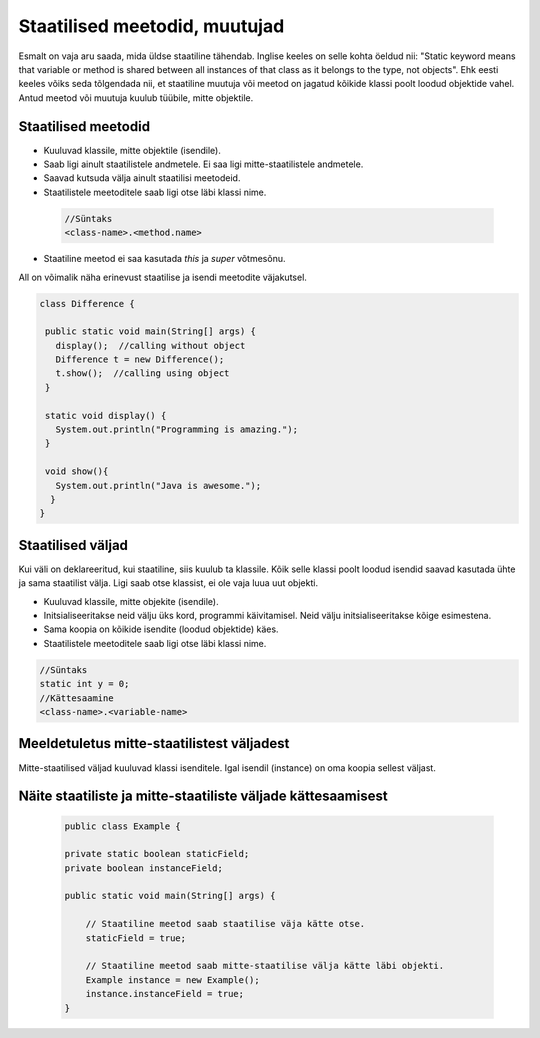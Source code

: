 Staatilised meetodid, muutujad
===========================================

Esmalt on vaja aru saada, mida üldse staatiline tähendab. Inglise keeles on selle kohta öeldud nii: "Static keyword means that variable or method is shared between all instances of that class as it belongs to the type, not objects". Ehk eesti keeles võiks seda tõlgendada nii, et staatiline muutuja või meetod on jagatud kõikide klassi poolt loodud objektide vahel. Antud meetod või muutuja kuulub tüübile, mitte objektile.

Staatilised meetodid
----------------------

- Kuuluvad klassile, mitte objektile (isendile).
- Saab ligi ainult staatilistele andmetele. Ei saa ligi mitte-staatilistele andmetele.
- Saavad kutsuda välja ainult staatilisi meetodeid.
- Staatilistele meetoditele saab ligi otse läbi klassi nime.

 .. code-block:: java

    //Süntaks
    <class-name>.<method.name>

- Staatiline meetod ei saa kasutada *this* ja *super* võtmesõnu.

All on võimalik näha erinevust staatilise ja isendi meetodite väjakutsel.
 
 
.. code-block:: java

 class Difference {
 
  public static void main(String[] args) {
    display();  //calling without object
    Difference t = new Difference();
    t.show();  //calling using object
  }
 
  static void display() {
    System.out.println("Programming is amazing.");
  }
 
  void show(){
    System.out.println("Java is awesome.");
   }
 }

Staatilised väljad
-------------------

Kui väli on deklareeritud, kui staatiline, siis kuulub ta klassile. Kõik selle klassi poolt loodud isendid saavad kasutada ühte ja sama staatilist välja. Ligi saab otse klassist, ei ole vaja luua uut objekti.

- Kuuluvad klassile, mitte objekite (isendile).
- Initsialiseeritakse neid välju üks kord, programmi käivitamisel. Neid välju initsialiseeritakse kõige esimestena.
- Sama koopia on kõikide isendite (loodud objektide) käes.
- Staatilistele meetoditele saab ligi otse läbi klassi nime.

.. code-block:: java

    //Süntaks
    static int y = 0;
    //Kättesaamine
    <class-name>.<variable-name>
   


Meeldetuletus mitte-staatilistest väljadest
--------------------------------------------

Mitte-staatilised väljad kuuluvad klassi isenditele. Igal isendil (instance) on oma koopia sellest väljast.

Näite staatiliste ja mitte-staatiliste väljade kättesaamisest
-------------------------------------------------------------

 .. code-block:: java

    public class Example {

    private static boolean staticField;
    private boolean instanceField;

    public static void main(String[] args) {

        // Staatiline meetod saab staatilise väja kätte otse.
        staticField = true;

        // Staatiline meetod saab mitte-staatilise välja kätte läbi objekti.
        Example instance = new Example();
        instance.instanceField = true;
    }
